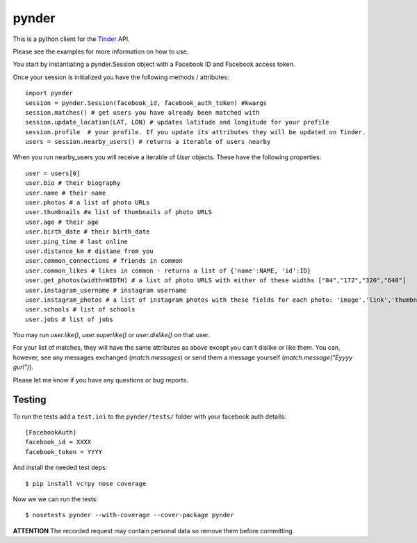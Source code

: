 pynder
======

This is a python client for the `Tinder <http://gotinder.com>`_ API.

Please see the examples for more information on how to use.

You start by instantiating a pynder.Session object with a Facebook ID and
Facebook access token.

Once your session is initialized you have the following methods / attributes:
::

    import pynder
    session = pynder.Session(facebook_id, facebook_auth_token) #kwargs
    session.matches() # get users you have already been matched with
    session.update_location(LAT, LON) # updates latitude and longitude for your profile
    session.profile  # your profile. If you update its attributes they will be updated on Tinder.
    users = session.nearby_users() # returns a iterable of users nearby

When you run nearby_users you will receive a iterable of `User` objects. 
These have the following properties: ::

    user = users[0]
    user.bio # their biography
    user.name # their name
    user.photos # a list of photo URLs
    user.thumbnails #a list of thumbnails of photo URLS
    user.age # their age
    user.birth_date # their birth_date
    user.ping_time # last online
    user.distance_km # distane from you
    user.common_connections # friends in common
    user.common_likes # likes in common - returns a list of {'name':NAME, 'id':ID}
    user.get_photos(width=WIDTH) # a list of photo URLS with either of these widths ["84","172","320","640"]
    user.instagram_username # instagram username
    user.instagram_photos # a list of instagram photos with these fields for each photo: 'image','link','thumbnail'
    user.schools # list of schools
    user.jobs # list of jobs

You may run `user.like()`, `user.superlike()` or `user.dislike()` on that user.

For your list of matches, they will have the same attributes as above except
you can't dislike or like them. You can, however, see any messages exchanged
(`match.messages`) or send them a message yourself 
(`match.message("Eyyyy gurl")`).

Please let me know if you have any questions or bug reports.

Testing
-------

To run the tests add a ``test.ini`` to the ``pynder/tests/`` folder with your
facebook auth details::

    [FacebookAuth]
    facebook_id = XXXX 
    facebook_token = YYYY  

And install the needed test deps::

    $ pip install vcrpy nose coverage

Now we we can run the tests::

    $ nosetests pynder --with-coverage --cover-package pynder

**ATTENTION** The recorded request may contain personal data so remove them
before committing.
